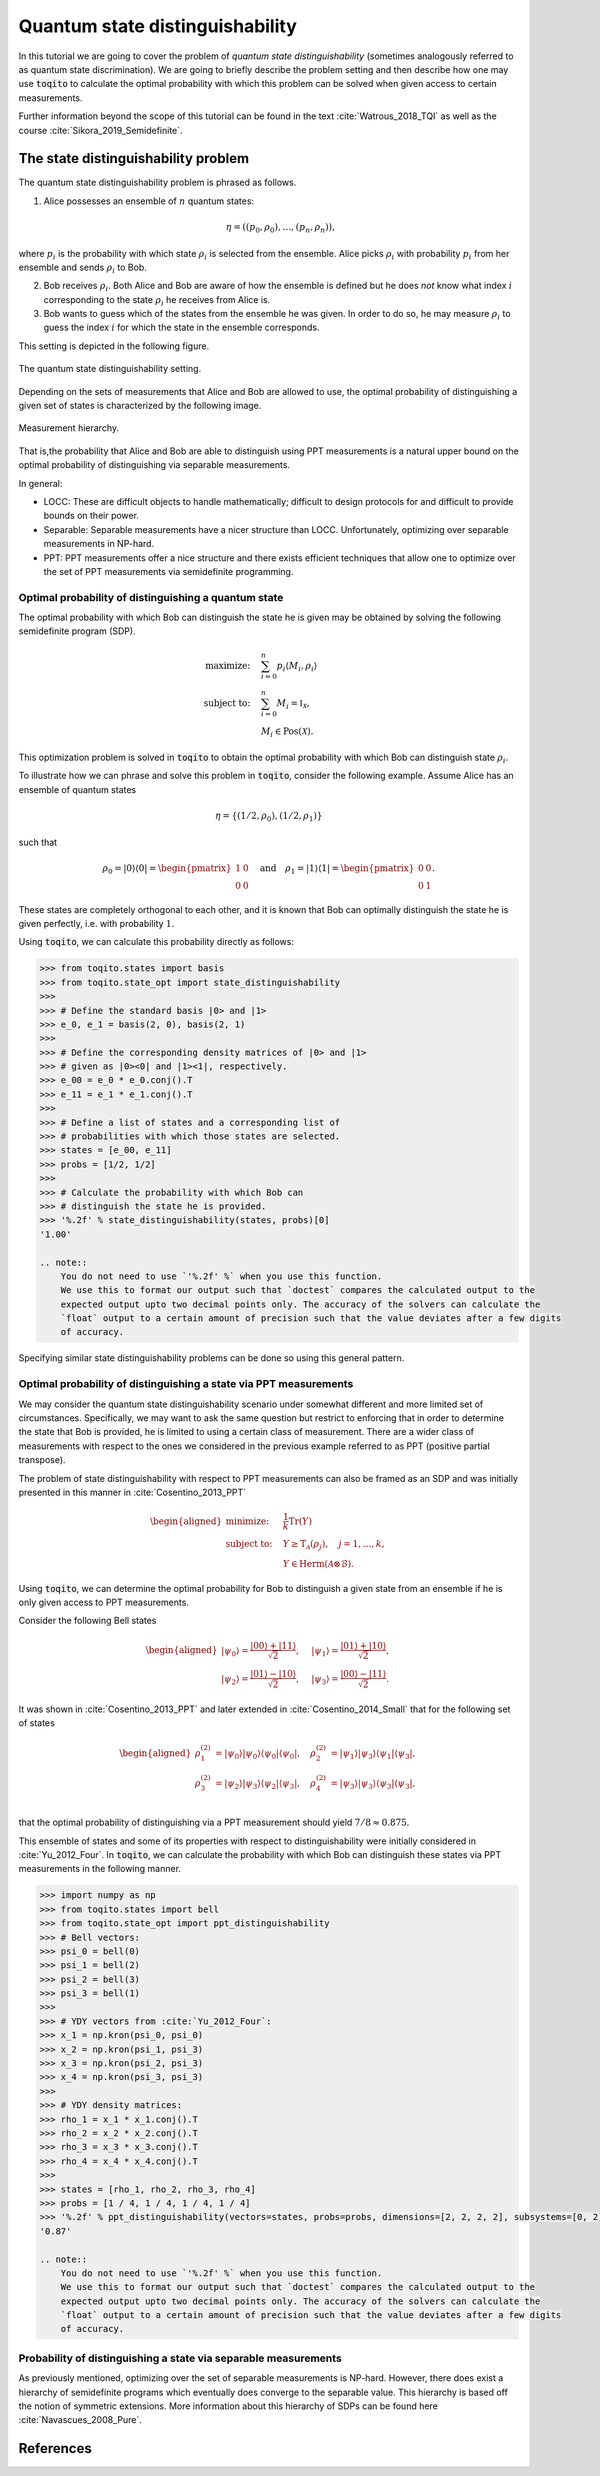 Quantum state distinguishability
=================================

In this tutorial we are going to cover the problem of *quantum state
distinguishability* (sometimes analogously referred to as quantum state
discrimination). We are going to briefly describe the problem setting and then
describe how one may use :code:`toqito` to calculate the optimal probability
with which this problem can be solved when given access to certain
measurements.

Further information beyond the scope of this tutorial can be found in the text
:cite:`Watrous_2018_TQI` as well as the course :cite:`Sikora_2019_Semidefinite`.

The state distinguishability problem
-------------------------------------

The quantum state distinguishability problem is phrased as follows.

1. Alice possesses an ensemble of :math:`n` quantum states:

    .. math::
        \begin{equation}
            \eta = \left( (p_0, \rho_0), \ldots, (p_n, \rho_n)  \right),
        \end{equation}

where :math:`p_i` is the probability with which state :math:`\rho_i` is
selected from the ensemble. Alice picks :math:`\rho_i` with probability
:math:`p_i` from her ensemble and sends :math:`\rho_i` to Bob.

2. Bob receives :math:`\rho_i`. Both Alice and Bob are aware of how the
   ensemble is defined but he does *not* know what index :math:`i`
   corresponding to the state :math:`\rho_i` he receives from Alice is.

3. Bob wants to guess which of the states from the ensemble he was given. In
   order to do so, he may measure :math:`\rho_i` to guess the index :math:`i`
   for which the state in the ensemble corresponds.

This setting is depicted in the following figure.

.. figure:: figures/quantum_state_distinguish.svg
   :alt: quantum state distinguishability
   :align: center

   The quantum state distinguishability setting.

Depending on the sets of measurements that Alice and Bob are allowed to use,
the optimal probability of distinguishing a given set of states is characterized
by the following image.

.. figure:: figures/measurement_inclusions.svg
   :width: 200
   :alt: measurement hierarchy
   :align: center

   Measurement hierarchy.

That is,the probability that Alice and Bob are able to distinguish using PPT
measurements is a natural upper bound on the optimal probability of
distinguishing via separable measurements.

In general:

* LOCC: These are difficult objects to handle mathematically; difficult to
  design protocols for and difficult to provide bounds on their power.

* Separable: Separable measurements have a nicer structure than LOCC.
  Unfortunately, optimizing over separable measurements in NP-hard.

* PPT: PPT measurements offer a nice structure and there exists efficient
  techniques that allow one to optimize over the set of PPT measurements via
  semidefinite programming.

Optimal probability of distinguishing a quantum state
^^^^^^^^^^^^^^^^^^^^^^^^^^^^^^^^^^^^^^^^^^^^^^^^^^^^^

The optimal probability with which Bob can distinguish the state he is given
may be obtained by solving the following semidefinite program (SDP).

.. math::
    \begin{align*}
        \text{maximize:} \quad & \sum_{i=0}^n p_i \langle M_i,
        \rho_i \rangle \\
        \text{subject to:} \quad & \sum_{i=0}^n M_i = \mathbb{I}_{\mathcal{X}},\\
                                 & M_i \in \text{Pos}(\mathcal{X}).
    \end{align*}

This optimization problem is solved in :code:`toqito` to obtain the optimal
probability with which Bob can distinguish state :math:`\rho_i`.

To illustrate how we can phrase and solve this problem in :code:`toqito`,
consider the following example. Assume Alice has an ensemble of quantum states

.. math::
    \eta = \{ (1/2, \rho_0), (1/2, \rho_1) \}

such that 

.. math::
    \rho_0 = | 0 \rangle \langle 0 | = \begin{pmatrix}
                1 & 0 \\
                0 & 0
             \end{pmatrix} \quad \text{and} \quad
    \rho_1 = | 1 \rangle \langle 1 | = \begin{pmatrix}
                0 & 0 \\
                0 & 1
             \end{pmatrix}.


These states are completely orthogonal to each other, and it is known that Bob
can optimally distinguish the state he is given perfectly, i.e. with probability
:math:`1`.

Using :code:`toqito`, we can calculate this probability directly as follows:

.. code-block:: python

    >>> from toqito.states import basis
    >>> from toqito.state_opt import state_distinguishability
    >>> 
    >>> # Define the standard basis |0> and |1>
    >>> e_0, e_1 = basis(2, 0), basis(2, 1)
    >>>
    >>> # Define the corresponding density matrices of |0> and |1> 
    >>> # given as |0><0| and |1><1|, respectively.
    >>> e_00 = e_0 * e_0.conj().T
    >>> e_11 = e_1 * e_1.conj().T
    >>>
    >>> # Define a list of states and a corresponding list of 
    >>> # probabilities with which those states are selected.
    >>> states = [e_00, e_11] 
    >>> probs = [1/2, 1/2]
    >>>
    >>> # Calculate the probability with which Bob can 
    >>> # distinguish the state he is provided.
    >>> '%.2f' % state_distinguishability(states, probs)[0]
    '1.00'

    .. note::
        You do not need to use `'%.2f' %` when you use this function.
        We use this to format our output such that `doctest` compares the calculated output to the
        expected output upto two decimal points only. The accuracy of the solvers can calculate the
        `float` output to a certain amount of precision such that the value deviates after a few digits
        of accuracy.

Specifying similar state distinguishability problems can be done so using this
general pattern.

.. _ref-label-state-dist-ppt:

Optimal probability of distinguishing a state via PPT measurements
^^^^^^^^^^^^^^^^^^^^^^^^^^^^^^^^^^^^^^^^^^^^^^^^^^^^^^^^^^^^^^^^^^

We may consider the quantum state distinguishability scenario under somewhat
different and more limited set of circumstances. Specifically, we may want to
ask the same question but restrict to enforcing that in order to determine the
state that Bob is provided, he is limited to using a certain class of
measurement. There are a wider class of measurements with respect to the ones
we considered in the previous example referred to as PPT (positive partial
transpose).

The problem of state distinguishability with respect to PPT measurements can
also be framed as an SDP and was initially presented in this manner in
:cite:`Cosentino_2013_PPT`

.. math::

    \begin{equation}
        \begin{aligned}
            \text{minimize:} \quad & \frac{1}{k} \text{Tr}(Y) \\
            \text{subject to:} \quad & Y \geq \text{T}_{\mathcal{A}}
                                      (\rho_j), \quad j = 1, \ldots, k, \\
                                     & Y \in \text{Herm}(\mathcal{A} \otimes
                                      \mathcal{B}).
        \end{aligned}
    \end{equation}

Using :code:`toqito`, we can determine the optimal probability for Bob to
distinguish a given state from an ensemble if he is only given access to PPT
measurements.

Consider the following Bell states

.. math::
    \begin{equation}
        \begin{aligned}
            | \psi_0 \rangle = \frac{|00\rangle + |11\rangle}{\sqrt{2}}, &\quad
            | \psi_1 \rangle = \frac{|01\rangle + |10\rangle}{\sqrt{2}}, \\
            | \psi_2 \rangle = \frac{|01\rangle - |10\rangle}{\sqrt{2}}, &\quad
            | \psi_3 \rangle = \frac{|00\rangle - |11\rangle}{\sqrt{2}}.
        \end{aligned}
    \end{equation}

It was shown in :cite:`Cosentino_2013_PPT` and later extended in :cite:`Cosentino_2014_Small` that for the following set of states

.. math::
    \begin{equation}
        \begin{aligned}
            \rho_1^{(2)} &= |\psi_0 \rangle | \psi_0 \rangle \langle \psi_0 | \langle \psi_0 |, \quad
            \rho_2^{(2)} &= |\psi_1 \rangle | \psi_3 \rangle \langle \psi_1 | \langle \psi_3 |, \\
            \rho_3^{(2)} &= |\psi_2 \rangle | \psi_3 \rangle \langle \psi_2 | \langle \psi_3 |, \quad
            \rho_4^{(2)} &= |\psi_3 \rangle | \psi_3 \rangle \langle \psi_3 | \langle \psi_3 |, \\
        \end{aligned}
    \end{equation}

that the optimal probability of distinguishing via a PPT measurement should yield
:math:`7/8 \approx 0.875`.

This ensemble of states and some of its properties with respect to
distinguishability were initially considered in :cite:`Yu_2012_Four`. In :code:`toqito`,
we can calculate the probability with which Bob can distinguish these states
via PPT measurements in the following manner.

.. code-block:: python

    >>> import numpy as np
    >>> from toqito.states import bell
    >>> from toqito.state_opt import ppt_distinguishability
    >>> # Bell vectors:
    >>> psi_0 = bell(0)
    >>> psi_1 = bell(2)
    >>> psi_2 = bell(3)
    >>> psi_3 = bell(1)
    >>>
    >>> # YDY vectors from :cite:`Yu_2012_Four`:
    >>> x_1 = np.kron(psi_0, psi_0)
    >>> x_2 = np.kron(psi_1, psi_3)
    >>> x_3 = np.kron(psi_2, psi_3)
    >>> x_4 = np.kron(psi_3, psi_3)
    >>>
    >>> # YDY density matrices:
    >>> rho_1 = x_1 * x_1.conj().T
    >>> rho_2 = x_2 * x_2.conj().T
    >>> rho_3 = x_3 * x_3.conj().T
    >>> rho_4 = x_4 * x_4.conj().T
    >>>
    >>> states = [rho_1, rho_2, rho_3, rho_4]
    >>> probs = [1 / 4, 1 / 4, 1 / 4, 1 / 4]
    >>> '%.2f' % ppt_distinguishability(vectors=states, probs=probs, dimensions=[2, 2, 2, 2], subsystems=[0, 2])[0]
    '0.87'

    .. note::
        You do not need to use `'%.2f' %` when you use this function.
        We use this to format our output such that `doctest` compares the calculated output to the
        expected output upto two decimal points only. The accuracy of the solvers can calculate the
        `float` output to a certain amount of precision such that the value deviates after a few digits
        of accuracy.

Probability of distinguishing a state via separable measurements
^^^^^^^^^^^^^^^^^^^^^^^^^^^^^^^^^^^^^^^^^^^^^^^^^^^^^^^^^^^^^^^^^^

As previously mentioned, optimizing over the set of separable measurements is
NP-hard. However, there does exist a hierarchy of semidefinite programs which
eventually does converge to the separable value. This hierarchy is based off
the notion of symmetric extensions. More information about this hierarchy of
SDPs can be found here :cite:`Navascues_2008_Pure`.

References
------------------------------

.. bibliography:: 
    :filter: docname in docnames

.. .. [tWatrousQI] Watrous, John
..     "The theory of quantum information"
..     Section: "A semidefinite program for optimal measurements"
..     Cambridge University Press, 2018

.. .. [tNav08] Navascués, Miguel.
..     "Pure state estimation and the characterization of entanglement."
..     Physical review letters 100.7 (2008): 070503.
..     https://arxiv.org/abs/0707.4398

.. .. [tSikoraSDP] Sikora, Jamie
..     "Semidefinite programming in quantum theory (lecture series)"
..     Lecture 2: Semidefinite programs for nice problems and popular functions
..     Perimeter Institute for Theoretical Physics, 2019

.. .. [tCosentino13] Cosentino, Alessandro,
..     "Positive-partial-transpose-indistinguishable states via semidefinite programming",
..     Physical Review A 87.1 (2013): 012321.
..     https://arxiv.org/abs/1205.1031

.. .. [tCR13] Cosentino, Alessandro and Russo, Vincent
..     "Small sets of locally indistinguishable orthogonal maximally entangled states",
..     Quantum Information & Computation, Volume 14, 
..     https://arxiv.org/abs/1307.3232

.. .. [tYDY12] Yu, Nengkun, Runyao Duan, and Mingsheng Ying.
..     "Four locally indistinguishable ququad-ququad orthogonal
..     maximally entangled states."
..     Physical review letters 109.2 (2012): 020506.
..     https://arxiv.org/abs/1107.3224
